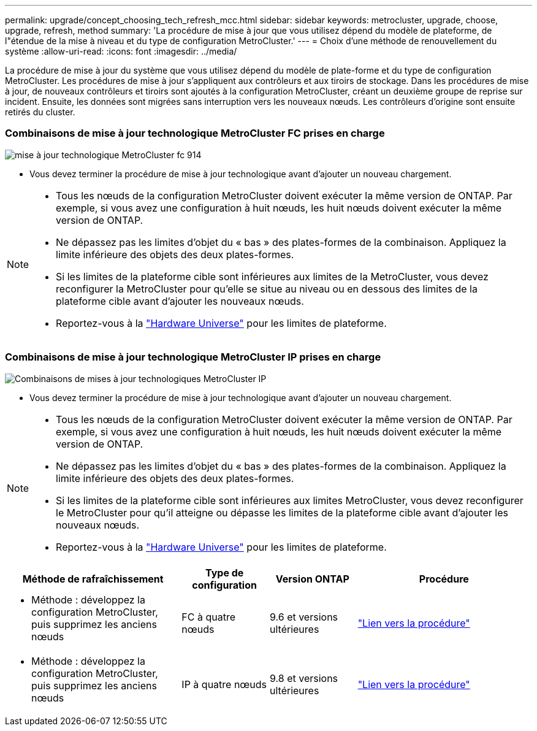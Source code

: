 ---
permalink: upgrade/concept_choosing_tech_refresh_mcc.html 
sidebar: sidebar 
keywords: metrocluster, upgrade, choose, upgrade, refresh, method 
summary: 'La procédure de mise à jour que vous utilisez dépend du modèle de plateforme, de l"étendue de la mise à niveau et du type de configuration MetroCluster.' 
---
= Choix d'une méthode de renouvellement du système
:allow-uri-read: 
:icons: font
:imagesdir: ../media/


[role="lead"]
La procédure de mise à jour du système que vous utilisez dépend du modèle de plate-forme et du type de configuration MetroCluster. Les procédures de mise à jour s'appliquent aux contrôleurs et aux tiroirs de stockage. Dans les procédures de mise à jour, de nouveaux contrôleurs et tiroirs sont ajoutés à la configuration MetroCluster, créant un deuxième groupe de reprise sur incident. Ensuite, les données sont migrées sans interruption vers les nouveaux nœuds. Les contrôleurs d'origine sont ensuite retirés du cluster.



=== Combinaisons de mise à jour technologique MetroCluster FC prises en charge

image::../media/metrocluster_fc_tech_refresh_914.png[mise à jour technologique MetroCluster fc 914]

* Vous devez terminer la procédure de mise à jour technologique avant d'ajouter un nouveau chargement.


[NOTE]
====
* Tous les nœuds de la configuration MetroCluster doivent exécuter la même version de ONTAP. Par exemple, si vous avez une configuration à huit nœuds, les huit nœuds doivent exécuter la même version de ONTAP.
* Ne dépassez pas les limites d'objet du « bas » des plates-formes de la combinaison. Appliquez la limite inférieure des objets des deux plates-formes.
* Si les limites de la plateforme cible sont inférieures aux limites de la MetroCluster, vous devez reconfigurer la MetroCluster pour qu'elle se situe au niveau ou en dessous des limites de la plateforme cible avant d'ajouter les nouveaux nœuds.
* Reportez-vous à la link:https://hwu.netapp.html["Hardware Universe"^] pour les limites de plateforme.


====


=== Combinaisons de mise à jour technologique MetroCluster IP prises en charge

image::../media/metrocluster_techref_ip_914.png[Combinaisons de mises à jour technologiques MetroCluster IP]

* Vous devez terminer la procédure de mise à jour technologique avant d'ajouter un nouveau chargement.


[NOTE]
====
* Tous les nœuds de la configuration MetroCluster doivent exécuter la même version de ONTAP. Par exemple, si vous avez une configuration à huit nœuds, les huit nœuds doivent exécuter la même version de ONTAP.
* Ne dépassez pas les limites d'objet du « bas » des plates-formes de la combinaison. Appliquez la limite inférieure des objets des deux plates-formes.
* Si les limites de la plateforme cible sont inférieures aux limites MetroCluster, vous devez reconfigurer le MetroCluster pour qu'il atteigne ou dépasse les limites de la plateforme cible avant d'ajouter les nouveaux nœuds.
* Reportez-vous à la link:https://hwu.netapp.html["Hardware Universe"^] pour les limites de plateforme.


====
[cols="2,1,1,2"]
|===
| Méthode de rafraîchissement | Type de configuration | Version ONTAP | Procédure 


 a| 
* Méthode : développez la configuration MetroCluster, puis supprimez les anciens nœuds

 a| 
FC à quatre nœuds
 a| 
9.6 et versions ultérieures
 a| 
link:task_refresh_4n_mcc_fc.html["Lien vers la procédure"]



 a| 
* Méthode : développez la configuration MetroCluster, puis supprimez les anciens nœuds

 a| 
IP à quatre nœuds
 a| 
9.8 et versions ultérieures
 a| 
link:task_refresh_4n_mcc_ip.html["Lien vers la procédure"]

|===